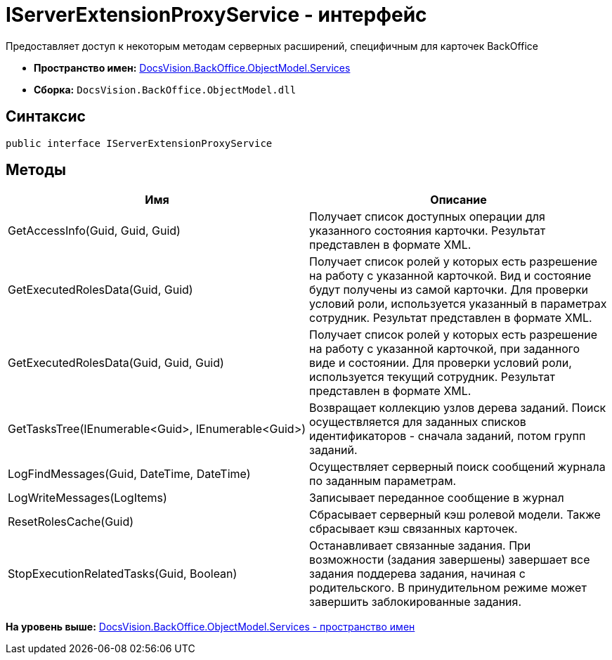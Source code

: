 = IServerExtensionProxyService - интерфейс

Предоставляет доступ к некоторым методам серверных расширений, специфичным для карточек BackOffice

* [.keyword]*Пространство имен:* xref:Services_NS.adoc[DocsVision.BackOffice.ObjectModel.Services]
* [.keyword]*Сборка:* [.ph .filepath]`DocsVision.BackOffice.ObjectModel.dll`

== Синтаксис

[source,pre,codeblock,language-csharp]
----
public interface IServerExtensionProxyService
----

== Методы

[cols=",",options="header",]
|===
|Имя |Описание
|GetAccessInfo(Guid, Guid, Guid) |Получает список доступных операции для указанного состояния карточки. Результат представлен в формате XML.
|GetExecutedRolesData(Guid, Guid) |Получает список ролей у которых есть разрешение на работу с указанной карточкой. Вид и состояние будут получены из самой карточки. Для проверки условий роли, используется указанный в параметрах сотрудник. Результат представлен в формате XML.
|GetExecutedRolesData(Guid, Guid, Guid) |Получает список ролей у которых есть разрешение на работу с указанной карточкой, при заданного виде и состоянии. Для проверки условий роли, используется текущий сотрудник. Результат представлен в формате XML.
|GetTasksTree(IEnumerable<Guid>, IEnumerable<Guid>) |Возвращает коллекцию узлов дерева заданий. Поиск осуществляется для заданных списков идентификаторов - сначала заданий, потом групп заданий.
|LogFindMessages(Guid, DateTime, DateTime) |Осуществляет серверный поиск сообщений журнала по заданным параметрам.
|LogWriteMessages(LogItems) |Записывает переданное сообщение в журнал
|ResetRolesCache(Guid) |Сбрасывает серверный кэш ролевой модели. Также сбрасывает кэш связанных карточек.
|StopExecutionRelatedTasks(Guid, Boolean) |Останавливает связанные задания. При возможности (задания завершены) завершает все задания поддерева задания, начиная с родительского. В принудительном режиме может завершить заблокированные задания.
|===

*На уровень выше:* xref:../../../../../api/DocsVision/BackOffice/ObjectModel/Services/Services_NS.adoc[DocsVision.BackOffice.ObjectModel.Services - пространство имен]
